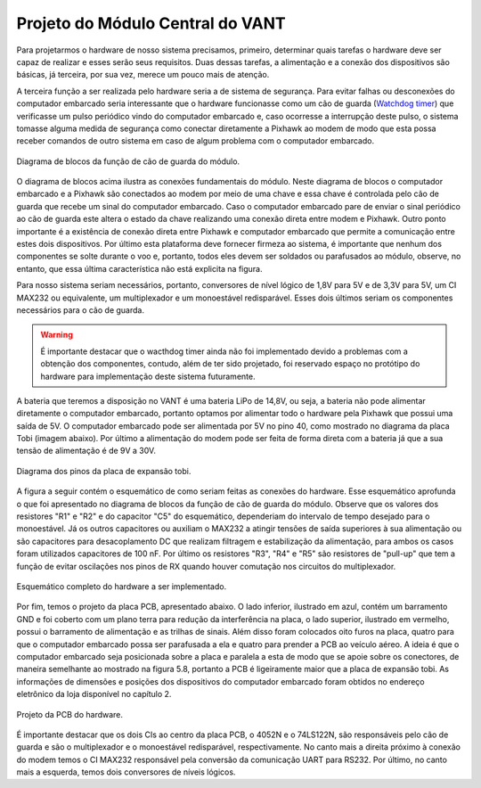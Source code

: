 Projeto do Módulo Central do VANT 
=================================

Para projetarmos o hardware de nosso sistema precisamos, primeiro, determinar quais tarefas o hardware deve ser capaz de realizar e esses serão seus requisitos. Duas dessas tarefas, a alimentação e a conexão dos dispositivos são básicas, já terceira, por sua vez, merece um pouco mais de atenção.

A terceira função a ser realizada pelo hardware seria a de sistema de segurança. Para evitar falhas ou desconexões do computador embarcado seria interessante que o hardware funcionasse como um cão de guarda (`Watchdog timer`_) que verificasse um pulso periódico vindo do computador embarcado e, caso ocorresse a interrupção deste pulso, o sistema tomasse alguma medida de segurança como conectar diretamente a Pixhawk ao modem de modo que esta possa receber comandos de outro sistema em caso de algum problema com o computador embarcado.

.. _Watchdog timer: https://en.wikipedia.org/wiki/Watchdog_timer

.. figure:: /img/Aerial/blocos_modulo.png
    :align: center

    Diagrama de blocos da função de cão de guarda do módulo.

O diagrama de blocos acima ilustra as conexões fundamentais do módulo. Neste diagrama de blocos o computador embarcado e a Pixhawk são conectados ao modem por meio de uma chave e essa chave é controlada pelo cão de guarda que recebe um sinal do computador embarcado. Caso o computador embarcado pare de enviar o sinal periódico ao cão de guarda este altera o estado da chave realizando uma conexão direta entre modem e Pixhawk. Outro ponto importante é a existência de conexão direta entre Pixhawk e computador embarcado que permite a comunicação entre estes dois dispositivos. Por último esta plataforma deve fornecer firmeza ao sistema, é importante que nenhum dos componentes se solte durante o voo e, portanto, todos eles devem ser soldados ou parafusados ao módulo, observe, no entanto, que essa última característica não está explicita na figura. 

Para nosso sistema seriam necessários, portanto, conversores de nível lógico de 1,8V para 5V e de 3,3V para 5V, um CI MAX232 ou equivalente, um multiplexador e um monoestável redisparável. Esses dois últimos seriam os componentes necessários para o cão de guarda.

.. Warning::
    É importante destacar que o wacthdog timer ainda não foi implementado devido a problemas com a obtenção dos componentes, contudo, além de ter sido projetado, foi reservado espaço no protótipo do hardware para implementação deste sistema futuramente.

.. Ao final deste trabalho foi realizado o projeto de uma PCB que inclui essa terceira função do hardware.

A bateria que teremos a disposição no VANT é uma bateria LiPo de 14,8V, ou seja, a bateria não pode alimentar diretamente o computador embarcado, portanto optamos por alimentar todo o hardware pela Pixhawk que possui uma saída de 5V. O computador embarcado pode ser alimentada por 5V no pino 40, como mostrado no diagrama da placa Tobi (imagem abaixo). Por último a alimentação do modem pode ser feita de forma direta com a bateria já que a sua tensão de alimentação é de 9V a 30V.


.. figure:: /img/Aerial/Pinos_Tobi.png
    :align: center

    Diagrama dos pinos da placa de expansão tobi.

A figura a seguir contém o esquemático de como seriam feitas as conexões do hardware. Esse esquemático aprofunda o que foi apresentado no diagrama de blocos da função de cão de guarda do módulo. Observe que os valores dos resistores "R1" e "R2" e do capacitor "C5" do esquemático, dependeriam do intervalo de tempo desejado para o monoestável. Já os outros capacitores ou auxiliam o MAX232 a atingir tensões de saída superiores à sua alimentação ou são capacitores para desacoplamento DC que realizam filtragem e estabilização da alimentação, para ambos os casos foram utilizados capacitores de 100 nF. Por último os resistores "R3", "R4" e "R5" são resistores de "pull-up" que tem a função de evitar oscilações nos pinos de RX quando houver comutação nos circuitos do multiplexador.

.. figure:: /img/Aerial/hardware_modulo.png
    :align: center

    Esquemático completo do hardware a ser implementado.

Por fim, temos o projeto da placa PCB, apresentado abaixo. O lado inferior, ilustrado em azul, contém um barramento GND e foi coberto com um plano terra para redução da interferência na placa, o lado superior, ilustrado em vermelho, possui o barramento de alimentação e as trilhas de sinais. Além disso foram colocados oito furos na placa, quatro para que o computador embarcado possa ser parafusada a ela e quatro para prender a PCB ao veículo aéreo. A ideia é que o computador embarcado seja posicionada sobre a placa e paralela a esta de modo que se apoie sobre os conectores, de maneira semelhante ao mostrado na figura 5.8, portanto a PCB é ligeiramente maior que a placa de expansão tobi. As informações de dimensões e posições dos dispositivos do computador embarcado foram obtidos no endereço eletrônico da loja disponível no capítulo 2.

.. figure:: /img/Aerial/PCB_modulo.png
    :align: center

    Projeto da PCB do hardware.

É importante destacar que os dois CIs ao centro da placa PCB, o 4052N e o 74LS122N, são responsáveis pelo cão de guarda e são o multiplexador e o monoestável redisparável, respectivamente. No canto mais a direita próximo à conexão do modem temos o CI MAX232 responsável pela conversão da comunicação UART para RS232. Por último, no canto mais a esquerda, temos dois conversores de níveis lógicos.